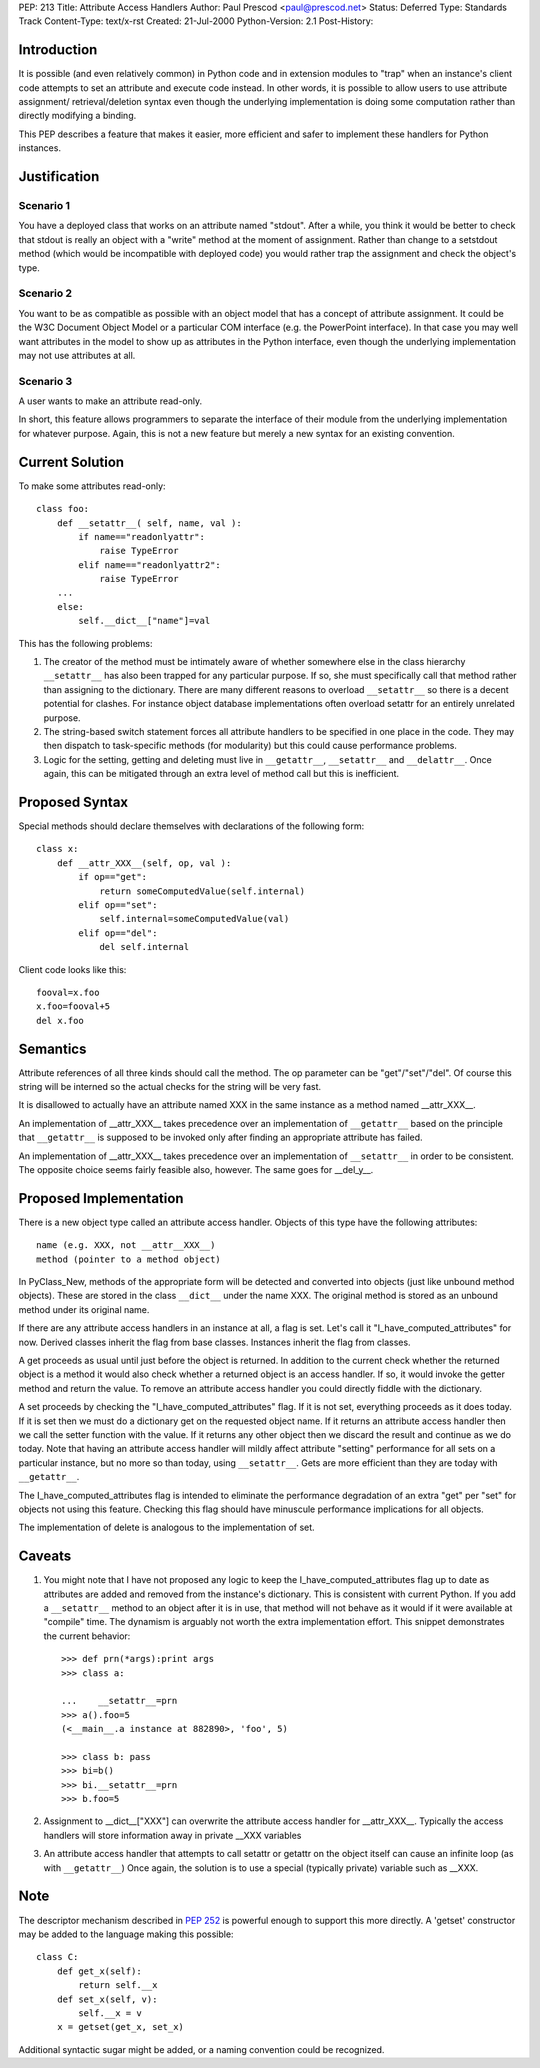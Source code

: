PEP: 213
Title: Attribute Access Handlers
Author: Paul Prescod <paul@prescod.net>
Status: Deferred
Type: Standards Track
Content-Type: text/x-rst
Created: 21-Jul-2000
Python-Version: 2.1
Post-History:


Introduction
============

It is possible (and even relatively common) in Python code and
in extension modules to "trap" when an instance's client code
attempts to set an attribute and execute code instead. In other
words, it is possible to allow users to use attribute assignment/
retrieval/deletion syntax even though the underlying implementation
is doing some computation rather than directly modifying a
binding.

This PEP describes a feature that makes it easier, more efficient
and safer to implement these handlers for Python instances.


Justification
=============

Scenario 1
----------

You have a deployed class that works on an attribute named
"stdout". After a while, you think it would be better to
check that stdout is really an object with a "write" method
at the moment of assignment. Rather than change to a
setstdout method (which would be incompatible with deployed
code) you would rather trap the assignment and check the
object's type.

Scenario 2
----------

You want to be as compatible as possible with an object
model that has a concept of attribute assignment. It could
be the W3C Document Object Model or a particular COM
interface (e.g. the PowerPoint interface). In that case
you may well want attributes in the model to show up as
attributes in the Python interface, even though the
underlying implementation may not use attributes at all.

Scenario 3
----------

A user wants to make an attribute read-only.

In short, this feature allows programmers to separate the
interface of their module from the underlying implementation
for whatever purpose. Again, this is not a new feature but
merely a new syntax for an existing convention.


Current Solution
================

To make some attributes read-only::

   class foo:
       def __setattr__( self, name, val ):
           if name=="readonlyattr":
               raise TypeError
           elif name=="readonlyattr2":
               raise TypeError
       ...
       else:
           self.__dict__["name"]=val

This has the following problems:

1. The creator of the method must be intimately aware of whether
   somewhere else in the class hierarchy ``__setattr__`` has also been
   trapped for any particular purpose. If so, she must specifically
   call that method rather than assigning to the dictionary. There
   are many different reasons to overload ``__setattr__`` so there is a
   decent potential for clashes. For instance object database
   implementations often overload setattr for an entirely unrelated
   purpose.

2. The string-based switch statement forces all attribute handlers
   to be specified in one place in the code. They may then dispatch
   to task-specific methods (for modularity) but this could cause
   performance problems.

3. Logic for the setting, getting and deleting must live in
   ``__getattr__``, ``__setattr__`` and ``__delattr__``. Once again, this can
   be mitigated through an extra level of method call but this is
   inefficient.


Proposed Syntax
===============

Special methods should declare themselves with declarations of the
following form::

   class x:
       def __attr_XXX__(self, op, val ):
           if op=="get":
               return someComputedValue(self.internal)
           elif op=="set":
               self.internal=someComputedValue(val)
           elif op=="del":
               del self.internal


Client code looks like this::

   fooval=x.foo
   x.foo=fooval+5
   del x.foo


Semantics
=========

Attribute references of all three kinds should call the method.
The op parameter can be "get"/"set"/"del". Of course this string
will be interned so the actual checks for the string will be
very fast.

It is disallowed to actually have an attribute named XXX in the
same instance as a method named __attr_XXX__.

An implementation of __attr_XXX__ takes precedence over an
implementation of ``__getattr__`` based on the principle that
``__getattr__`` is supposed to be invoked only after finding an
appropriate attribute has failed.

An implementation of __attr_XXX__ takes precedence over an
implementation of ``__setattr__`` in order to be consistent. The
opposite choice seems fairly feasible also, however. The same
goes for __del_y__.


Proposed Implementation
=======================

There is a new object type called an attribute access handler.
Objects of this type have the following attributes::

    name (e.g. XXX, not __attr__XXX__)
    method (pointer to a method object)

In PyClass_New, methods of the appropriate form will be detected and
converted into objects (just like unbound method objects). These are
stored in the class ``__dict__`` under the name XXX. The original method
is stored as an unbound method under its original name.

If there are any attribute access handlers in an instance at all,
a flag is set. Let's call it "I_have_computed_attributes" for
now. Derived classes inherit the flag from base classes. Instances
inherit the flag from classes.

A get proceeds as usual until just before the object is returned.
In addition to the current check whether the returned object is a
method it would also check whether a returned object is an access
handler. If so, it would invoke the getter method and return
the value. To remove an attribute access handler you could directly
fiddle with the dictionary.

A set proceeds by checking the "I_have_computed_attributes" flag. If
it is not set, everything proceeds as it does today. If it is set
then we must do a dictionary get on the requested object name. If it
returns an attribute access handler then we call the setter function
with the value. If it returns any other object then we discard the
result and continue as we do today. Note that having an attribute
access handler will mildly affect attribute "setting" performance for
all sets on a particular instance, but no more so than today, using
``__setattr__``. Gets are more efficient than they are today with
``__getattr__``.

The I_have_computed_attributes flag is intended to eliminate the
performance degradation of an extra "get" per "set" for objects not
using this feature. Checking this flag should have minuscule
performance implications for all objects.

The implementation of delete is analogous to the implementation
of set.


Caveats
=======

1. You might note that I have not proposed any logic to keep
   the I_have_computed_attributes flag up to date as attributes
   are added and removed from the instance's dictionary. This is
   consistent with current Python. If you add a ``__setattr__`` method
   to an object after it is in use, that method will not behave as
   it would if it were available at "compile" time. The dynamism is
   arguably not worth the extra implementation effort. This snippet
   demonstrates the current behavior::

       >>> def prn(*args):print args
       >>> class a:

       ...    __setattr__=prn
       >>> a().foo=5
       (<__main__.a instance at 882890>, 'foo', 5)

       >>> class b: pass
       >>> bi=b()
       >>> bi.__setattr__=prn
       >>> b.foo=5


2. Assignment to __dict__["XXX"] can overwrite the attribute
   access handler for __attr_XXX__. Typically the access handlers will
   store information away in private __XXX variables


3. An attribute access handler that attempts to call setattr or getattr
   on the object itself can cause an infinite loop (as with ``__getattr__``)
   Once again, the solution is to use a special (typically private)
   variable such as __XXX.


Note
====

The descriptor mechanism described in :pep:`252` is powerful enough
to support this more directly.  A 'getset' constructor may be
added to the language making this possible::

   class C:
       def get_x(self):
           return self.__x
       def set_x(self, v):
           self.__x = v
       x = getset(get_x, set_x)

Additional syntactic sugar might be added, or a naming convention
could be recognized.
